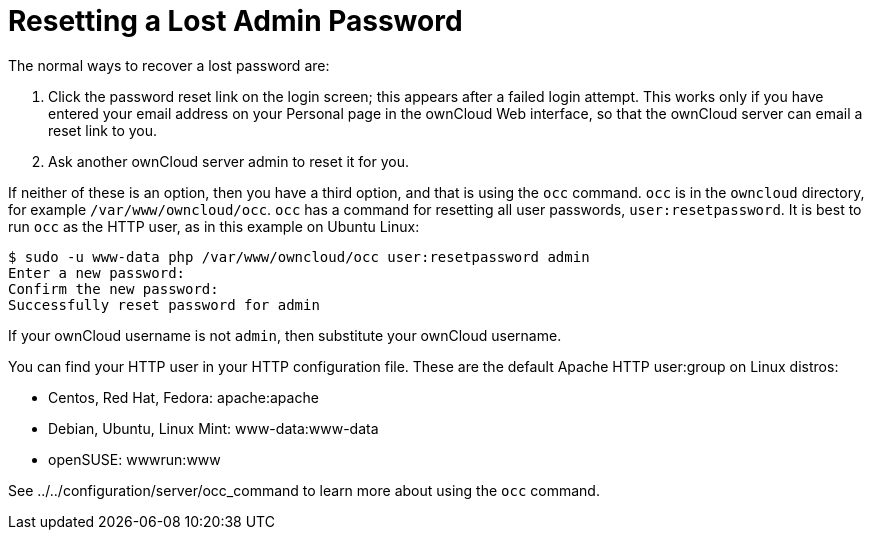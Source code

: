 Resetting a Lost Admin Password
===============================

The normal ways to recover a lost password are:

1.  Click the password reset link on the login screen; this appears
after a failed login attempt. This works only if you have entered your
email address on your Personal page in the ownCloud Web interface, so
that the ownCloud server can email a reset link to you.
2.  Ask another ownCloud server admin to reset it for you.

If neither of these is an option, then you have a third option, and that
is using the `occ` command. `occ` is in the `owncloud` directory, for
example `/var/www/owncloud/occ`. `occ` has a command for resetting all
user passwords, `user:resetpassword`. It is best to run `occ` as the
HTTP user, as in this example on Ubuntu Linux:

....
$ sudo -u www-data php /var/www/owncloud/occ user:resetpassword admin
Enter a new password: 
Confirm the new password: 
Successfully reset password for admin
....

If your ownCloud username is not `admin`, then substitute your ownCloud
username.

You can find your HTTP user in your HTTP configuration file. These are
the default Apache HTTP user:group on Linux distros:

* Centos, Red Hat, Fedora: apache:apache
* Debian, Ubuntu, Linux Mint: www-data:www-data
* openSUSE: wwwrun:www

See ../../configuration/server/occ_command to learn more about using the
`occ` command.
